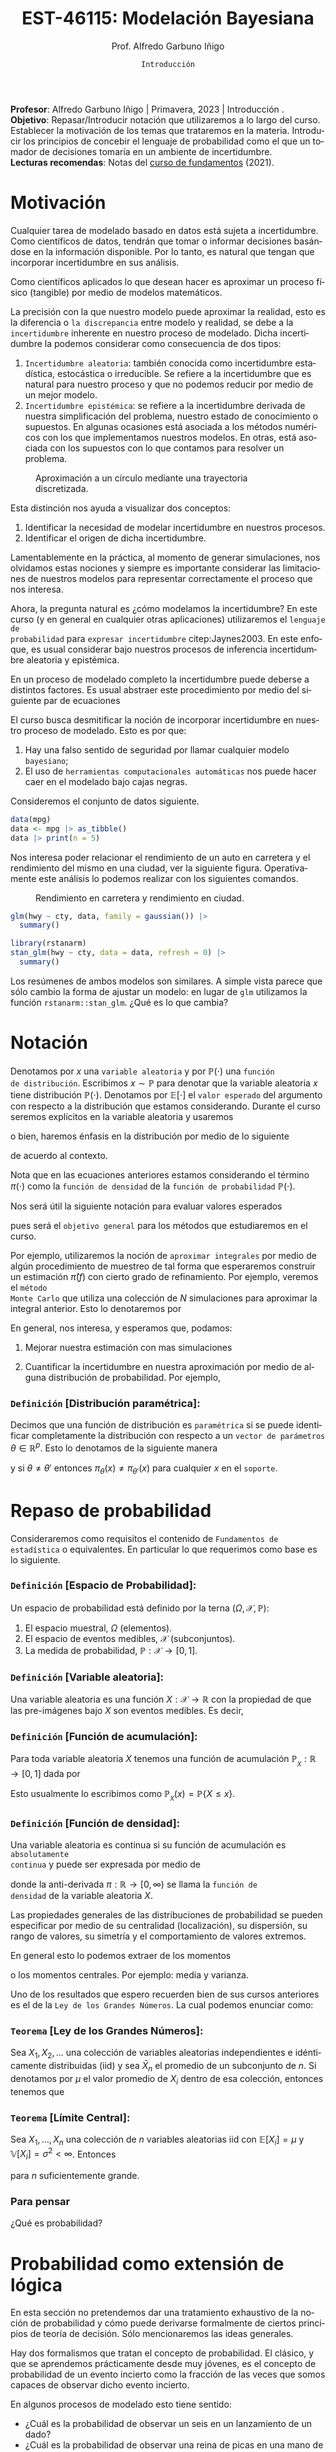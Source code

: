 #+TITLE: EST-46115: Modelación Bayesiana
#+AUTHOR: Prof. Alfredo Garbuno Iñigo
#+EMAIL:  agarbuno@itam.mx
#+DATE: ~Introducción~
#+STARTUP: showall
:REVEAL_PROPERTIES:
# Template uses org export with export option <R B>
# Alternatives: use with citeproc
#+LANGUAGE: es
#+OPTIONS: num:nil toc:nil timestamp:nil
#+REVEAL_REVEAL_JS_VERSION: 4
#+REVEAL_MATHJAX_URL: https://cdn.jsdelivr.net/npm/mathjax@3/es5/tex-mml-chtml.js
#+REVEAL_THEME: night
#+REVEAL_SLIDE_NUMBER: t
#+REVEAL_HEAD_PREAMBLE: <meta name="description" content="Modelación Bayesiana">
#+REVEAL_INIT_OPTIONS: width:1600, height:900, margin:.2
#+REVEAL_EXTRA_CSS: ./mods.css
#+REVEAL_PLUGINS: (notes)
:END:
#+PROPERTY: header-args:R :session intro :exports both :results output org :tangle ../rscripts/00-intro.R :mkdirp yes :dir ../
#+EXCLUDE_TAGS: toc

#+BEGIN_NOTES
*Profesor*: Alfredo Garbuno Iñigo | Primavera, 2023 | Introducción .\\
*Objetivo*: Repasar/Introducir notación que utilizaremos a lo largo del curso. Establecer la motivación de los temas que trataremos en la materia. Introducir los principios de concebir el lenguaje de probabilidad como el que un tomador de decisiones tomaría en un ambiente de incertidumbre. \\
*Lecturas recomendas*: Notas del [[https://fundamentos-est-2021.netlify.app/][curso de fundamentos]] (2021).
#+END_NOTES


#+begin_src R :exports none :results none
  ## Setup --------------------------------------------
  library(tidyverse)
  library(patchwork)
  library(scales)

  ## Cambia el default del tamaño de fuente 
  theme_set(theme_linedraw(base_size = 25))

  ## Cambia el número de decimales para mostrar
  options(digits = 4)
  ## Problemas con mi consola en Emacs
  options(pillar.subtle = FALSE)
  options(rlang_backtrace_on_error = "none")
  options(crayon.enabled = FALSE)

  ## Para el tema de ggplot
  sin_lineas <- theme(panel.grid.major = element_blank(),
                      panel.grid.minor = element_blank())
  color.itam  <- c("#00362b","#004a3b", "#00503f", "#006953", "#008367", "#009c7b", "#00b68f", NA)

  sin_leyenda <- theme(legend.position = "none")
  sin_ejes <- theme(axis.ticks = element_blank(), axis.text = element_blank())
#+end_src


* Contenido                                                             :toc:
:PROPERTIES:
:TOC:      :include all  :ignore this :depth 3
:END:
:CONTENTS:
- [[#motivación][Motivación]]
- [[#notación][Notación]]
  - [[#definición-distribución-paramétrica][Definición [Distribución paramétrica]:]]
- [[#repaso-de-probabilidad][Repaso de probabilidad]]
  - [[#definición-espacio-de-probabilidad][~Definición~ [Espacio de Probabilidad]:]]
  - [[#definición-variable-aleatoria][~Definición~ [Variable aleatoria]:]]
  - [[#definición-función-de-acumulación][~Definición~ [Función de acumulación]:]]
  - [[#definición-función-de-densidad][~Definición~ [Función de densidad]:]]
  - [[#teorema-ley-de-los-grandes-números][~Teorema~ [Ley de los Grandes Números]:]]
  - [[#teorema-límite-central][~Teorema~ [Límite Central]:]]
  - [[#para-pensar][Para pensar]]
- [[#probabilidad-como-extensión-de-lógica][Probabilidad como extensión de lógica]]
  - [[#repaso-inferencia-frecuentista][Repaso Inferencia (frecuentista)]]
  - [[#principios-de-lógica][Principios de lógica]]
  - [[#axiomas-de-razonamiento][Axiomas de razonamiento]]
- [[#repaso-inferencia][Repaso inferencia]]
  - [[#regla-de-bayes][Regla de Bayes]]
  - [[#ejemplos][Ejemplos]]
  - [[#ejemplo][Ejemplo]]
  - [[#diferentes-previas-diferentes-posteriores][Diferentes previas, diferentes posteriores]]
  - [[#diferentes-datos-diferentes-posteriores][Diferentes datos, diferentes posteriores]]
  - [[#análisis-secuencial][Análisis secuencial]]
  - [[#tarea][Tarea]]
- [[#qué-veremos][¿Qué veremos?]]
  - [[#distinción-importante][Distinción importante]]
  - [[#por-qué-necesitamos-un-flujo-de-trabajo][¿Por qué necesitamos un flujo de trabajo?]]
  - [[#proceso-iterativo][Proceso iterativo]]
:END:


* Motivación

Cualquier tarea de modelado basado en datos está sujeta a incertidumbre. Como
científicos de datos, tendrán que tomar o informar decisiones basándose
en la información disponible. Por lo tanto, es natural que tengan que incorporar
incertidumbre en sus análisis.

Como científicos aplicados lo que desean hacer es aproximar un proceso físico
(tangible) por medio de modelos matemáticos. 

La precisión con la que nuestro modelo puede aproximar la realidad,
esto es la diferencia o ~la discrepancia~ entre modelo y realidad, se debe a la
~incertidumbre~ inherente en nuestro proceso de modelado. Dicha incertidumbre la
podemos considerar como consecuencia de dos tipos:

#+REVEAL: split
1. ~Incertidumbre aleatoria~: también conocida como incertidumbre estadística,
   estocástica o irreducible. Se refiere a la incertidumbre que es natural para nuestro
   proceso y que no podemos reducir por medio de un mejor modelo.
2. ~Incertidumbre epistémica~: se refiere a la incertidumbre derivada de nuestra
   simplificación del problema, nuestro estado de conocimiento o supuestos. En
   algunas ocasiones está asociada a los métodos numéricos con los que
   implementamos nuestros modelos. En otras, está asociada con los supuestos con
   lo que contamos para resolver un problema.

#+REVEAL: split
#+HEADER: :width 900 :height 500 :R-dev-args bg="transparent"
#+begin_src R :file images/numerics-epistemic.jpeg :exports results :results output graphics file
  genera_circulo <- function(n = 10){
    tibble(angulo = seq(0, 2*pi, length.out = n),
           x = sin(angulo), y = cos(angulo))
  }

  tibble(n = 2**c(2.25, 3, 4, 8)) |>
    mutate(datos = map(n, genera_circulo)) |>
    unnest(datos) |>
    ggplot(aes(x, y)) + 
    geom_path(aes(group = n, lty = factor(n))) +
    coord_equal() + xlab(expression(x[1])) + ylab(expression(x[2])) + 
    sin_lineas + sin_leyenda + sin_ejes
#+end_src
#+caption: Aproximación a un círculo mediante una trayectoria discretizada. 
#+RESULTS:
[[file:../images/numerics-epistemic.jpeg]]

#+REVEAL: split
Esta distinción nos ayuda a visualizar dos conceptos:
1. Identificar la necesidad de modelar incertidumbre en nuestros procesos. 
2. Identificar el origen de dicha incertidumbre.

#+REVEAL: split
Lamentablemente en la práctica, al momento de generar simulaciones, nos
olvidamos estas nociones y siempre es importante considerar las limitaciones de
nuestros modelos para representar correctamente el proceso que nos interesa.

#+REVEAL: split
Ahora, la pregunta natural es ¿cómo modelamos la incertidumbre? En este curso (y
en general en cualquier otras aplicaciones) utilizaremos el ~lenguaje de
probabilidad~ para ~expresar incertidumbre~ citep:Jaynes2003. En este enfoque, es
usual considerar bajo nuestros procesos de inferencia incertidumbre aleatoria y
epistémica.

#+REVEAL: split
En un proceso de modelado completo la incertidumbre puede deberse a distintos
factores. Es usual abstraer este procedimiento por medio del siguiente par de
ecuaciones
\begin{gather}
z = y + \epsilon\,,\\
y = f(x) + \varepsilon \,.
\end{gather}

#+REVEAL: split
El curso busca desmitificar la noción de incorporar incertidumbre en nuestro
proceso de modelado. Esto es por que:
1. Hay una falso sentido de seguridad por llamar cualquier modelo ~bayesiano~;
2. El uso de ~herramientas computacionales automáticas~ nos puede hacer caer en el modelado bajo cajas negras.

#+REVEAL: split
#+begin_src R :exports none :results none
  ## Ejemplo regresion ---------------------------------------------------------
#+end_src

Consideremos el conjunto de datos siguiente. 
#+begin_src R :exports both :results org 
  data(mpg)
  data <- mpg |> as_tibble()
  data |> print(n = 5)
#+end_src

#+REVEAL: split
Nos interesa poder relacionar el rendimiento de un auto en carretera y el
rendimiento del mismo en una ciudad, ver la siguiente figura. Operativamente
este análisis lo podemos realizar con los siguientes comandos.

#+HEADER: :width 900 :height 500 :R-dev-args bg="transparent"
#+begin_src R :file images/cars-regression.jpeg :exports results :results output graphics file
  ggplot(data = mpg) + 
    geom_point(mapping = aes(x = cty, y = hwy)) +
    sin_lineas
#+end_src
#+NAME: fig:mtcars
#+caption: Rendimiento en carretera y rendimiento en ciudad.
#+RESULTS:
[[file:../images/cars-regression.jpeg]]

#+REVEAL: split
#+begin_src R :exports none :results none
  ## Modelo de regresion -------------------------------------------------------
#+end_src

#+begin_src R :exports both :results org 
  glm(hwy ~ cty, data, family = gaussian()) |>
    summary()
#+end_src

#+REVEAL: split
#+begin_src R :exports none :results none
  ## Modelo de regresion (bayesiano) -------------------------------------------
#+end_src

#+begin_src R :exports both :results org 
  library(rstanarm)
  stan_glm(hwy ~ cty, data = data, refresh = 0) |>
    summary()
#+end_src

#+REVEAL: split
Los resúmenes de ambos modelos son similares. A simple vista parece que sólo
cambio la forma de ajustar un modelo: en lugar de ~glm~ utilizamos la función
~rstanarm::stan_glm~. ¿Qué es lo que cambia? 

* Notación

Denotamos por $x$ una ~variable aleatoria~ y por $\mathbb{P}(\cdot)$ una ~función
de distribución~. Escribimos $x \sim \mathbb{P}$ para denotar que la variable
aleatoria $x$ tiene distribución $\mathbb{P}(\cdot)$. Denotamos por
$\mathbb{E}[\cdot]$ el ~valor esperado~ del argumento con respecto a la
distribución que estamos considerando. Durante el curso seremos explícitos en la
variable aleatoria y usaremos
\begin{align}
\mathbb{E}_x[\cdot] = \int_\mathcal{X} \cdot \, \pi(x) \, \text{d}x\,,
\end{align}
o bien, haremos énfasis en la distribución por medio de lo siguiente
\begin{align}
\mathbb{E}_\pi[\cdot] = \int_\mathcal{X} \cdot \, \pi(x) \, \text{d}x\,,
\end{align}
de acuerdo al contexto. 

\medskip

#+BEGIN_NOTES
Nota que en las ecuaciones anteriores estamos considerando el término
$\pi(\cdot)$ como la ~función de densidad~ de la ~función de probabilidad~
$\mathbb{P}(\cdot)$.
#+END_NOTES

#+REVEAL: split
Nos será útil la siguiente notación para evaluar valores esperados
\begin{align}
\pi(f)  := \mathbb{E}_\pi[f(x)] = \int_\mathcal{X} f(x) \, \pi(x) \, \text{d}x\,,
\end{align}
pues será el ~objetivo general~ para los métodos que estudiaremos en el curso. 

#+REVEAL: split
Por ejemplo, utilizaremos la noción de ~aproximar integrales~ por medio de algún
procedimiento de muestreo de tal forma que esperaremos construir un estimación
$\hat \pi (f)$ con cierto grado de refinamiento. Por ejemplo, veremos el ~método
Monte Carlo~ que utiliza una colección de $N$ simulaciones para aproximar la
integral anterior. Esto lo denotaremos por
\begin{align}
\hat \pi_{N}^{\cdot} (f) \approx \pi(f)\,. 
\end{align}

#+REVEAL: split
En general, nos interesa, y esperamos que, podamos: 
1. Mejorar nuestra estimación con mas simulaciones
   \begin{align}
   \lim_{N \rightarrow \infty} \hat \pi_{N}^{\cdot} (f) = \pi(f)\,
   \end{align}
2. Cuantificar la incertidumbre en nuestra aproximación por medio de alguna distribución de probabilidad. Por ejemplo,
   \begin{align}
   \hat \pi_{N}^{\cdot} (f) \sim \mathsf{N}\left( \pi(f), \frac{\mathbb{V}(f)}{N} \right)\,.
   \end{align}

*** ~Definición~ *[Distribución paramétrica]*: 

Decimos que una función de distribución es ~paramétrica~ si se puede identificar completamente la distribución con respecto a un ~vector de parámetros~ $\theta \in \mathbb{R}^p$. Esto lo denotamos de la siguiente manera
\begin{align}
\pi_\theta(x) \qquad \text{ ó } \qquad \pi(x ; \theta)\,,
\end{align}
y si  $\theta \neq\theta'$ entonces $\pi_\theta(x) \neq \pi_{\theta'}(x)$ para cualquier $x$ en el ~soporte~.
* Repaso de probabilidad

Consideraremos como requisitos el contenido de ~Fundamentos de estadística~ o
equivalentes. En particular lo que requerimos como base es lo siguiente.

*** *~Definición~ [Espacio de Probabilidad]*:
Un espacio de probabilidad está definido por la terna $(\Omega, \mathcal{X}, \mathbb{P})$:
1. El espacio muestral, $\Omega$ (elementos). 
2. El espacio de eventos medibles, $\mathcal{X}$ (subconjuntos). 
3. La medida de probabilidad, $\mathbb{P}: \mathcal{X} \rightarrow [0, 1]$. 

*** *~Definición~ [Variable aleatoria]*:
Una variable aleatoria es una función $X:
\mathcal{X} \rightarrow \mathbb{R}$ con la propiedad de que las pre-imágenes
bajo $X$ son eventos medibles. Es decir,
\begin{align}
\{w \in \mathcal{X} : X(w) \leq x \} \in \mathcal{X} \qquad \forall x \in \mathbb{R}. 
\end{align}
   
*** *~Definición~ [Función de acumulación]*:
Para toda variable aleatoria $X$ tenemos una función de acumulación
$\mathbb{P}_{_X}: \mathbb{R} \rightarrow [0, 1]$ dada por
\begin{align}
\mathbb{P}_{_X}(x) = \mathbb{P} \big( \{w \in \mathcal{X} : X(w) \leq x\} \big)\,.
\end{align}
Esto usualmente lo escribimos como $\mathbb{P}_{_X}(x) = \mathbb{P}\{X \leq x\}$. 

*** *~Definición~ [Función de densidad]*:
Una variable aleatoria es continua si su función de acumulación es ~absolutamente
continua~ y puede ser expresada por medio de
\begin{align}
\mathbb{P}_{_X} (x) = \int_{- \infty}^x \pi (s) \, \text{d}s\,, 
\end{align}
donde la anti-derivada $\pi:\mathbb{R} \rightarrow [0, \infty)$ se llama la ~función de
densidad~ de la variable aleatoria $X$. 

#+REVEAL: split
Las propiedades generales de las distribuciones de probabilidad se pueden
especificar por medio de su centralidad (localización), su dispersión, su rango
de valores, su simetría y el comportamiento de valores extremos.

#+REVEAL: split
En general esto lo podemos extraer de los momentos
\begin{align}
\mathbb{E}(X^p) = \int_{\mathbb{R}}^{} x^p \, \pi(x) \, \text{d}x\,,
\end{align}
o los momentos centrales. Por ejemplo: media y varianza. 

#+REVEAL: split
Uno de los resultados que espero recuerden bien de sus cursos anteriores es el
de la ~Ley de los Grandes Números~. La cual podemos enunciar como:

*** *~Teorema~ [Ley de los Grandes Números]*:
Sea $X_1, X_2, \ldots$ una colección de variables aleatorias independientes e
idénticamente distribuidas ($\mathsf{iid}$) y sea $\bar X_n$ el promedio de un
subconjunto de $n$.  Si denotamos por $\mu$ el valor promedio de $X_i$
dentro de esa colección, entonces tenemos que
\begin{align}
\bar X_n  \rightarrow \mu \quad (\text{casi seguramente})\,.
\end{align}

*** *~Teorema~ [Límite Central]*:
Sea $X_1, \ldots, X_n$ una colección de $n$ variables aleatorias $\mathsf{iid}$ con $\mathbb{E}[X_i] = \mu$ y $\mathbb{V}[X_i] = \sigma^2 < \infty$. Entonces
\begin{align}
\bar X_n \sim \mathsf{N}\left( \mu, \frac{\sigma^2}{n} \right)\,,
\end{align}
para $n$ suficientemente grande.

*** Para pensar
:PROPERTIES:
:reveal_background: #00468b
:END:
¿Qué es probabilidad?


* Probabilidad como extensión de lógica

En esta sección no pretendemos dar una tratamiento exhaustivo de la noción de
probabilidad y cómo puede derivarse formalmente de ciertos principios de teoría
de decisión. Sólo mencionaremos las ideas generales.

#+REVEAL: split
Hay dos formalismos que tratan el concepto de probabilidad. El clásico, y que se
aprendemos prácticamente desde muy jóvenes, es el concepto de probabilidad de un
evento incierto como la fracción de las veces que somos capaces de observar dicho
evento incierto.

#+REVEAL: split
En algunos procesos de modelado esto tiene sentido: 
- ¿Cuál es la probabilidad de observar un seis en un lanzamiento de un dado?
- ¿Cuál es la probabilidad de observar una reina de picas en una mano de poker?
- ¿Cuál es la probabilidad de que mi intervalo de confianza contenga el verdadero parámetro del cual estoy haciendo inferencia? 

** Repaso Inferencia (frecuentista)

#+BEGIN_NOTES
Repaso de inferencia bajo un enfoque frecuentista. 
#+END_NOTES

#+REVEAL: split

** Principios de lógica

Dado un enunciado ($A$), ¿qué podemos decir sobre la veracidad de dicho
enunciado? Necesariamente sólo podemos decir que es verdadero o falso, pero no
ambas al mismo tiempo.

#+REVEAL: split
Dados dos enunciados $A, B$ podemos esperar cualquier combinación de resultados
binarios. Si existe alguna relación entre ambos, por ejemplo, podríamos esperar
que un enunciado es verdadero si y sólo si el otro es verdadero. 

#+REVEAL: split
Desde el punto de vista de lógica si ambos son verdaderos al mismo tiempo
entonces esperaríamos que la evidencia de la veracidad de un enunciado tiene
implicaciones sobre la veracidad del otro. Entonces, tenemos el ~primer axioma~ de
razonamiento factible:

Dos enunciados con la misma veracidad son igualmente factibles.

#+REVEAL: split
Esto no debería de ser sorprendente en situaciones como
#+begin_quote
Si $A$ es verdadero entonces $B$ es verdadero. 
#+end_quote

Pues bien sabemos que podemos evaluar la implicación directa. O la implicación inversa:
#+begin_quote
Si $B$ es falso entonces $A$ es falso. 
#+end_quote

#+REVEAL: split
Sin embargo en muchas situaciones no tenemos la información para poder efectuar
este tipo de razonamiento y tenemos que caer en la silogismos débiles del estilo
#+begin_quote
1. Si $B$ es verdadero, entonces $A$ parece ser más factible.
2. Si $A$ es falso, entonces $B$ parece ser menos factible. 
#+end_quote

** Axiomas de razonamiento

Bajo este enfoque, un tomador de decisión, tendrá que asignar un grado de
creencia en la realización de un evento incierto dada la información que tiene
disponible. Además, cuando éste reciba nueva evidencia entonces tendrá que tomar
dicha evidencia en consideración.

#+REVEAL: split
De esta manera el tomador de decisión tendrá que seguir los siguientes principios en su proceso:
1. La asignación de grados de creencia debe ser representada de manera numérica. 
2. Existe una correspondencia con el sentido común.
3. El razonamiento es ~consistente~.
   1. Si una conclusión se puede razonar de distintas maneras, entonces cada
      forma de haber razonar tiene que llevar a la misma conclusión.
   2. El tomador de decisión /siempre/ considera toda la información posible para
      asignar sus grados de creencia.
   3. El tomador de decisión representa estados de conocimiento equivalentes por
      medio de los mismos grados de creencia.


#+REVEAL: split
Nota que los puntos (1), (2), y (3.a) son requerimientos estructurales de cómo
asignar grados de creencia. Mientras que los requerimientos (3.b) y (3,c) son
condiciones de interacción con el ambiente en donde el tomador de decisión
interactúa.

#+REVEAL: split
Siguiendo estos requisitos se tiene que las reglas cuantitativas para realizar
inferencia tienen que satisfacer los axiomas de probabilidad de Kolmogorov.

#+REVEAL: split
Lo que hemos hecho es motivar el uso de probabilidad como un lenguaje que
expresa grados de creencia en la realización de eventos inciertos. Es decir, con
distribuciones de probabilidad representamos matemáticamente el estado de
conocimiento de un tomador de decisiones ~consistente~. Ver capítulos 1 y 2 de
citep:Jaynes2003.

#+REVEAL: split
Vale la pena mencionar que esta representación no es la única que se puede
utilizar. La escuela de de Finetti utiliza una noción distinta. Es decir,
utiliza el principio de ~coherencia~ para caracterizar a un tomador de decisión
racional. Y se basa en nociones de apuestas en eventos inciertos, donde el
tomador de decisiones representa por su función de probabilidad sus grados de
creencia en la realización de dicho evento.

* Repaso inferencia

#+BEGIN_NOTES
Repaso de inferencia bajo un enfoque bayesiano.
#+END_NOTES


#+REVEAL: split
** Regla de Bayes

La ~regla de Bayes~ utiliza la definición de probabilidad condicional para hacer inferencia a través de 
\begin{align}
\pi(A|B) = \frac{\pi(B|A) \pi(A)}{\pi(B)}\,.
\end{align}
#+REVEAL: split

#+DOWNLOADED: screenshot @ 2022-01-21 20:44:26
#+caption: Tomado de citep:Kruschke2014 .
#+attr_html: :width 1200 :align center
[[file:images/20220121-204426_screenshot.png]]

** Ejemplos

- Verosimilitud: $x |\theta \sim \mathsf{Binomial}(n, \theta)$ + Previa: $\theta \sim \mathsf{Beta}(\alpha, \beta)$ = Posterior: ?
- Verosimilitud: $x |\theta \sim \mathsf{Uniforme}(0, \theta)$ + Previa: $\theta \sim \mathsf{Pareto}(\alpha, \theta_0)$ = Posterior: ?

** Ejemplo

Este ejemplo fue tomado de citep:Dogucu2021.

** Diferentes previas, diferentes posteriores

#+begin_src R :exports none :results none
  ## Diferentes previas, diferentes posteriores --------------------------------
#+end_src

#+begin_src R :exports code 
  modelo_beta <- function(params, n = 5000){
    rbeta(n, params$alpha, params$beta)
  }
#+end_src

#+REVEAL: split
#+begin_src R :exports code 
    escenarios <-
      tibble(analista = fct_inorder(c("Ignorante", "Indiferente",
                                      "Feminista", "Ingenuo")),
             alpha = c(1, .5, 5, 14),
             beta  = c(1, .5, 11, 1)) |>
      nest(params.previa = c(alpha, beta)) |>
      mutate(muestras.previa = map(params.previa, modelo_beta))
#+end_src

#+HEADER: :width 1200 :height 300 :R-dev-args bg="transparent"
#+begin_src R :file images/peliculas.jpeg :exports results :results output graphics file
  escenarios |>
    unnest(muestras.previa) |>
    ggplot(aes(muestras.previa)) +
    geom_histogram(binwidth = .05) +
    facet_wrap(.~analista, scales = "free_y", ncol = 4) +
    xlab("Proporción de películas") + sin_lineas
#+end_src
#+caption: Muestras de $\theta \sim \mathsf{Previa}$ . 
#+RESULTS:
[[file:../images/peliculas.jpeg]]


#+REVEAL: split
#+HEADER: :width 1200 :height 300 :R-dev-args bg="transparent"
#+begin_src R :file images/peliculas_predictiva.jpeg :exports results :results output graphics file
  escenarios |>
    unnest(muestras.previa) |>
    mutate(peliculas = map_dbl(muestras.previa,
                           function(theta) rbinom(1, 33, theta))) |>
    ggplot(aes(peliculas)) +
    geom_histogram(binwidth = 3) +
    facet_wrap(.~analista, scales = "free_y", ncol = 4) + sin_lineas
#+end_src
#+caption: Distribución predictiva previa
#+RESULTS:
[[file:../images/peliculas_predictiva.jpeg]]

#+REVEAL: split
#+begin_src R  :exports none :results none
  library(bayesrules)
  set.seed(108727)
  data <- bechdel |>
    sample_n(20)
#+end_src

#+begin_src R :exports none :results none
  data <- data |>
    group_by(binary) |>
    tally() |>
    pivot_wider(names_from = binary,
                values_from = n) 
#+end_src

#+begin_src R :exports code
  update_rule <- function(params){
    tibble(alpha = params$alpha + data$PASS,
           beta  = params$beta  + data$FAIL)
  }
  escenarios <- escenarios |>
    mutate(params.posterior = map(params.previa, update_rule),
           muestras.posterior = map(params.posterior, modelo_beta))
#+end_src

#+HEADER: :width 1400 :height 300 :R-dev-args bg="transparent"
#+begin_src R :file images/peliculas_posterior.jpeg :exports results :results output graphics file
  escenarios |>
    pivot_longer(cols = c(muestras.previa, muestras.posterior)) |>
    unnest(value) |>
    ggplot(aes(value, group = name, fill = name)) +
    geom_histogram(position = "identity", alpha = .7) +
    facet_wrap(.~analista, ncol = 4, scales = "free_y") +
    geom_vline(xintercept = data$PASS / 20, lty = 2) +
    xlab("Proporción de películas") + sin_lineas
#+end_src

#+RESULTS:
[[file:../images/peliculas_posterior.jpeg]]

#+REVEAL: split
#+HEADER: :width 1200 :height 300 :R-dev-args bg="transparent"
#+begin_src R :file images/peliculas-predictiva-posterior.jpeg :exports results :results output graphics file
  escenarios |>
   unnest(muestras.posterior) |>
      mutate(peliculas = map_dbl(muestras.posterior,
                             function(theta) rbinom(1, 33, theta))) |>
      ggplot(aes(peliculas)) +
      geom_histogram(binwidth = 3) +
      facet_wrap(.~analista, scales = "free_y", ncol = 4) + sin_lineas
#+end_src
#+caption: Predictiva posterior. 
#+RESULTS:
[[file:../images/peliculas-predictiva-posterior.jpeg]]

** Diferentes datos, diferentes posteriores


#+begin_src R :exports none :results none
  ## Diferentes datos, diferentes posteriores -------------------
#+end_src

#+begin_src R  :exports none :results none
  extrae_datos <- function(n){
    bechdel |>
      sample_n(n) |>
      group_by(binary) |>
      tally() |>
      pivot_wider(names_from = binary,
                  values_from = n)
  }

  update_rule <- function(data){
      tibble(alpha = params.fem$alpha + data$PASS,
             beta  = params.fem$beta  + data$FAIL)
  }

  params.fem <- list(alpha = 5, beta = 11)

  escenarios <- tibble(id = seq(1, 4),
         n = c(5, 20, 100, 500),
         datos = map(n, extrae_datos))

  escenarios <- escenarios |>
    mutate(params.posterior = map(datos, update_rule),
           muestras.posterior = map(params.posterior, modelo_beta),
           muestras.previa    = list(modelo_beta(params.fem)))

#+end_src

#+HEADER: :width 1200 :height 300 :R-dev-args bg="transparent"
#+begin_src R :file images/peliculas_datos.jpeg :exports results :results output graphics file
  escenarios |>
     pivot_longer(cols = c(muestras.previa, muestras.posterior)) |>
     unnest(value) |>
     ggplot(aes(value, group = name, fill = name)) +
     geom_histogram(aes(y = ..density..), position = "identity", alpha = .7) +
     facet_wrap(.~n, ncol = 4) +
    xlab("Proporción de películas") + sin_lineas
#+end_src

#+RESULTS:
[[file:../images/peliculas_datos.jpeg]]

** Análisis secuencial 

#+begin_src R :exports none :results none
  ## La posterior de hoy es la previa de mañana --------------------------------
#+end_src

#+HEADER: :width 1200 :height 300 :R-dev-args bg="transparent"
#+begin_src R :file images/peliculas_historico.jpeg :exports results :results output graphics file
  bechdel |>
    group_by(year, binary) |>
    tally() |>
    pivot_wider(values_from = n,
                names_from = binary,
                values_fill = 0) |>
    mutate(rate = PASS/(PASS+FAIL)) |>
    ggplot(aes(year, rate)) +
    geom_line() + geom_point() + sin_lineas
#+end_src
#+caption: Histórico de la proporción de peliculas que pasan la prueba de Bechdel por año. 
#+RESULTS:
[[file:../images/peliculas_historico.jpeg]]

#+REVEAL: split
#+HEADER: :width 700 :height 300 :R-dev-args bg="transparent"
#+begin_src R :file images/peliculas_secuencial.jpeg :exports results :results output graphics file
  ## Analisis secuencial -------------------------------------------------------
  library(ggridges)

  tibble(period = "previa", FAIL = 0, PASS = 0) |>
    rbind(bechdel |>
          mutate(period = cut(year, breaks = 5)) |>
          group_by(period) |>
          sample_frac(.3) |>
          ungroup() |>
          group_by(period, binary) |>
          tally() |>
          ungroup() |>
          pivot_wider(values_from = n,
                      names_from = binary,
                      values_fill = 0)) |>
    summarise(period = fct_inorder(period),
              pass = cumsum(PASS),
              fail = cumsum(FAIL),
              rate = pass/(pass + fail),
              alpha = 5 + pass,
              beta  = 11 + fail) |>
    nest(params = c(alpha, beta)) |>
    mutate(muestras = map(params, modelo_beta)) |>
    unnest(muestras, params) |>
    ggplot(aes(muestras, period)) +
    geom_density_ridges(stat = "binline", bins = 40) +
    geom_point(aes(x = pass/(pass + fail), y = period), fill = 'lightblue', shape = 23, size = 5) +
    ## geom_point(aes(x = alpha/(alpha + beta), y = period), fill = 'red', shape = 23, size = 5) + 
    xlim(0,1) + xlab("Tasa de éxito") + sin_lineas
#+end_src
#+caption: La posterior de hoy puede ser la previa de mañana. 
#+RESULTS:
[[file:../images/peliculas_secuencial.jpeg]]

** Tarea

Echenle un ojo a la sección 5.2 de [[https://www.bayesrulesbook.com/][Bayes rules!]] donde se expone a detalle un modelo más del análisis conjugado. ¿Puedes identificar/derivar la distribución predictiva?


* ¿Qué veremos?

Por medio de metodología Bayesiana podemos cuantificar incertidumbre en:
#+ATTR_REVEAL: :frag (appear)
- Observaciones. 
- Parámetros. 
- Estructura. 

#+REVEAL: split
  Es fácil especificar y ajustar modelos. Pero hay preguntas cuyas respuestas no han quedado claras:
#+ATTR_REVEAL: :frag (appear)
  1. Construcción. 
  2. Evaluación. 
  3. Uso.

  #+BEGIN_NOTES
  Programación probabilística. 
  #+END_NOTES


#+REVEAL: split
Los aspectos del flujo de trabajo Bayesiano consideran (citep:Gelman2020):
#+ATTR_REVEAL: :frag (appear)
1. Construcción iterativa de modelos. 
2. Validación de modelo (computacional).
3. Entendimiento de modelo. 
4. Evaluación de modelo.   

** Distinción importante

~Inferencia~ no es lo mismo que ~análisis de datos~ o que un ~flujo de trabajo~. 

#+BEGIN_NOTES
Inferencia (en el contexto bayesiano) es formular y calcular con probabilidades
condicionales.
#+END_NOTES

** ¿Por qué necesitamos un flujo de trabajo?
- El cómputo puede ser complejo.
- Expandir nuestro entendimiento en aplicaciones.
- Entender la relación entre modelos.
- Distintos modelos pueden llegar a distintas conclusiones.

** Proceso iterativo

- La gente de ML sabe que el proceso de construcción de un modelo es iterativo, ¿por qué no utilizarlo?


#+BEGIN_NOTES
Una posible explicación puede encontrarse en citep:Gelman2021. El argumento es formal en cuanto a actualizar nuestras creencias como bayesianos. Sin embargo, con cuidado y un procedimiento científico puede resolver el asunto. 
#+END_NOTES


#+DOWNLOADED: screenshot @ 2022-01-21 23:09:51
#+caption: Tomado de citep:Gelman2020.
#+attr_html: :width 800 :align center
[[file:../images/20220121-230951_screenshot.png]]

bibliographystyle:abbrvnat
bibliography:references.bib
